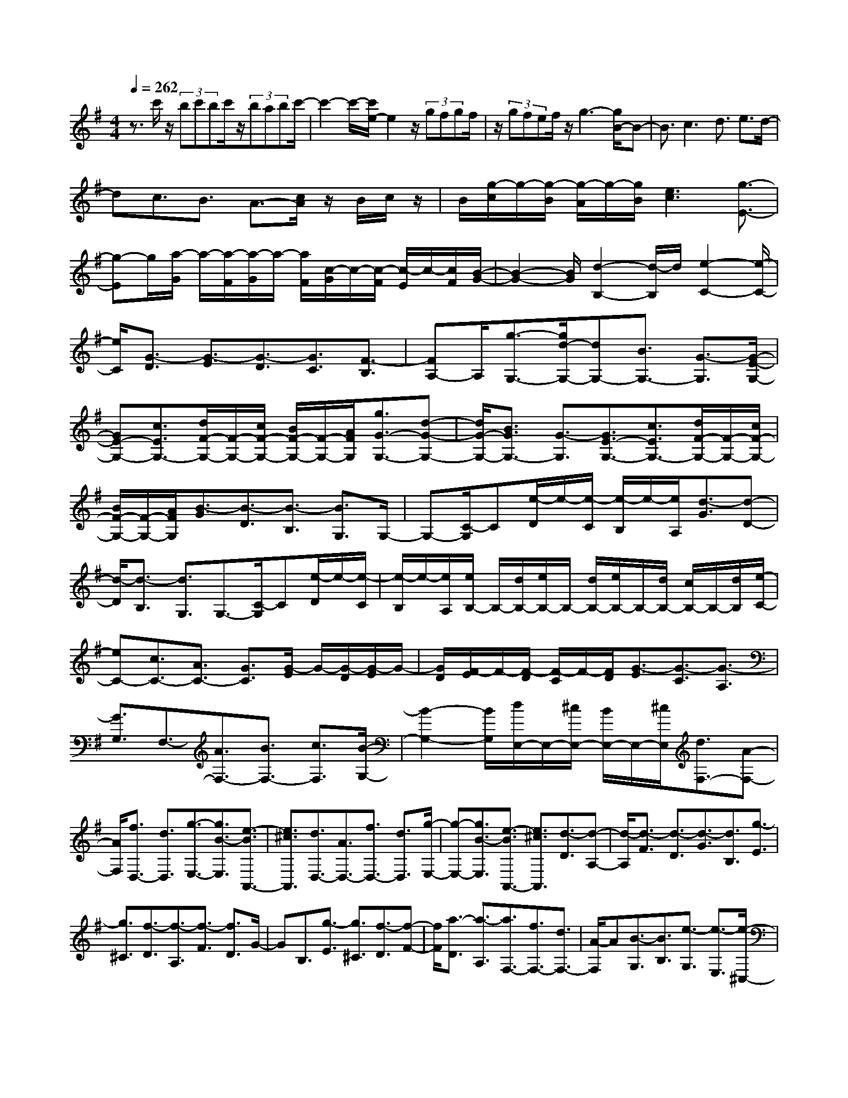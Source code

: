 % input file /home/ubuntu/MusicGeneratorQuin/training_data/scarlatti/K240.MID
X: 1
T: 
M: 4/4
L: 1/8
Q:1/4=262
K:G % 1 sharps
%(C) John Sankey 1998
%%MIDI program 6
%%MIDI program 6
%%MIDI program 6
%%MIDI program 6
%%MIDI program 6
%%MIDI program 6
%%MIDI program 6
%%MIDI program 6
%%MIDI program 6
%%MIDI program 6
%%MIDI program 6
%%MIDI program 6
z3/2c'/2 z/2(3bc'bc'/2z/2(3babc'/2-|c'2- c'/2-[c'/2e/2-]e2z/2(3gfgf/2|z/2(3gfef/2z/2g3-[g/2B/2-]B-|B3/2c3d3/2 e3/2d/2-|
dc3/2B3/2 A3/2-[c/2A/2] z/2B/2c/2z/2|B/2[g/2-c/2]g/2-[g/2-B/2] [g/2-A/2]g/2-[g/2B/2][e3c3][g3/2-E3/2-]|[g-E]g/2[a/2-G/2] a/2-[a/2-F/2][a/2-G/2]a/2- [a/2F/2][c/2-G/2]c/2-[c/2-F/2] [c/2-E/2]c/2-[c/2F/2][B/2-G/2-]|[B2-G2-] [B/2G/2][d2-B,2-][d/2-B,/2]d/2[e2-C2-][e/2-C/2-]|
[e/2C/2][G3/2-D3/2] [G3/2-E3/2][G3/2-D3/2][G3/2C3/2][F3/2-B,3/2]|[FA,-]A,/2[g3/2-G,3/2-][g/2d/2-G,/2-][dG,-][B3/2G,3/2-] [G3/2-G,3/2][G/2-E/2-G,/2-]|[GE-G,-][c3/2E3/2G,3/2-][d/2F/2-G,/2-][F/2-G,/2-][c/2F/2-G,/2-] [B/2F/2-G,/2-][F/2-G,/2-][A/2F/2G,/2][g3/2G3/2-G,3/2-][d-G-G,-]|[d/2G/2-G,/2-][B3/2G3/2G,3/2-] [G3/2-G,3/2][G3/2E3/2-G,3/2-][c3/2E3/2G,3/2-][d/2F/2-G,/2-][F/2-G,/2-][c/2F/2-G,/2-]|
[B/2F/2-G,/2-][F/2-G,/2-][A/2F/2G,/2][B3/2-G3/2][B3/2-D3/2][B3/2-B,3/2] [B3/2G,3/2]G,/2-|G,-[C/2-G,/2]C[e/2-D/2]e/2-[e/2-C/2] [e/2-B,/2]e/2-[e/2A,/2][d3/2-G3/2][d-D-]|[d/2-D/2][d3/2-B,3/2] [d3/2G,3/2]G,3/2-[C/2-G,/2]C[e/2-D/2]e/2-[e/2-C/2]|[e/2-B,/2]e/2-[e/2A,/2][e/2B,/2-] B,/2-[d/2B,/2-][e/2B,/2-]B,/2- [d/2B,/2-][e/2B,/2-]B,/2-[d/2B,/2-] [c/2B,/2-]B,/2-[d/2B,/2][e/2-C/2-]|
[eC-][c3/2C3/2-][A3/2C3/2-] [G3/2C3/2][G/2-E/2] G/2-[G/2-D/2][G/2-E/2]G/2-|[G/2D/2][F/2-E/2]F/2-[F/2-D/2] [F/2-C/2]F/2-[F/2D/2][G3/2-E3/2][G3/2-C3/2][G3/2-A,3/2]|[G3/2G,3/2]F,3/2-[A3/2F,3/2-][B3/2F,3/2-] [c3/2F,3/2][B/2-G,/2-]|[B2-G,2-] [B/2G,/2][d/2E,/2-]E,/2-[^c/2E,/2-] [B/2E,/2-]E,/2-[^c/2E,/2][d3/2F,3/2-][A-F,-]|
[A/2F,/2][f3/2D,3/2-] [d3/2D,3/2][g3/2-E,3/2-][g3/2B3/2-E,3/2][e3/2-B3/2A,,3/2-]|[e3/2^c3/2A,,3/2][d3/2D,3/2-][A3/2D,3/2-][f3/2D,3/2-] [d3/2D,3/2][g/2-E,/2-]|[g-E,-][g3/2B3/2-E,3/2][e3/2-B3/2A,,3/2-] [e3/2^c3/2A,,3/2][d3/2-D3/2][d-A,-]|[d/2-A,/2][d3/2-F3/2] [d3/2-D3/2][d3/2-G3/2][d3/2B,3/2][g3/2-E3/2]|
[g3/2^C3/2][f3/2-D3/2][f3/2-A,3/2][f3/2-F3/2] [f3/2D3/2]G/2-|GB,3/2[g3/2-E3/2] [g3/2^C3/2][f3/2-D3/2][f-F-]|[f/2F/2][a3/2-D3/2] [a3/2-A,3/2][a3/2F,3/2-][f3/2F,3/2-][d3/2F,3/2-]|[A/2-F,/2]A[B3/2-G,3/2][B3/2B,3/2][e3/2-G,3/2] [e3/2-E,3/2][e/2-^C,/2-]|
[e^C,-][^c3/2^C,3/2-][G3/2^C,3/2] E3/2[F3/2-D,3/2][F-F,-]|[F/2F,/2][d3/2-D,3/2] [d3/2-A,,3/2][d3/2F,,3/2-][d3/2F,,3/2-][A3/2F,,3/2-]|[F3/2F,,3/2][F3/2G,,3/2-][E3/2G,,3/2-][^A3/2G,,3/2-] [B3/2G,,3/2][F/2-^G,,/2-]|[F^G,,-][E3/2^G,,3/2-][E3/2^G,,3/2-] [D3/2^G,,3/2][D2-A,,2-][D/2-A,,/2-]|
[D/2A,,/2-]A,,/2-[^C4-A,,4-][^CA,,-] A,,/2z3/2|^CB, A,[D3/2F,3/2-A,,3/2-][A,3/2F,3/2A,,3/2] [F3/2F,3/2-A,,3/2-][D/2-F,/2-A,,/2-]|[DF,A,,][=A3/2D,3/2-A,,3/2-][F3/2D,3/2A,,3/2] [d3/2D,3/2-A,,3/2-][A3/2D,3/2A,,3/2][d-F-A,,-]|[d2-F2-A,,2] [d3F3A,,3][^c3E3A,,3]|
[^CA,,-][B,A,,-] [A,A,,][F3/2F,3/2-A,,3/2-][D3/2F,3/2A,,3/2] [A3/2F,3/2-A,,3/2-][F/2-F,/2-A,,/2-]|[FF,A,,][d3/2D,3/2-A,,3/2-][A3/2D,3/2A,,3/2] [d3/2D,3/2-A,,3/2-][f3/2D,3/2A,,3/2][f-d-A,,-]|[f4-d4-A,,4-] [fdA,,-][e3^c3A,,3]|^C,B,, (3A,,2D,2A,,2 [a3/2-F,3/2][a/2-D,/2-]|
[aD,][f3/2-A,3/2][f3/2F,3/2] [d3/2-D3/2][d3/2A,3/2][f-A,,-]|[f2A,,2-] [fA,,-][eA,,-] [dA,,-][e3A,,3]|^C,B,, (3A,,2F,2D,2 [a3/2-A,3/2][a/2-F,/2-]|[aF,][f3/2-D3/2][f3/2A,3/2] [d3/2-F3/2][d3/2D3/2][d-A,,-]|
[d2A,,2-] [dA,,-][^cA,,-] [BA,,-][^c3/2A,3/2-A,,3/2-][d3/2A,3/2-A,,3/2]|[e3/2A,3/2-][f-A,]f/2[a3/2=G,,3/2-][g3/2-G,,3/2-] [g3/2G,3/2-G,,3/2-][B/2-G,/2-G,,/2-]|[BG,G,,][d3/2A,,3/2-][^c3/2-A,,3/2-] [^c3/2A,3/2-A,,3/2-][f3/2A,3/2A,,3/2][a-G,,-]|[a/2G,,/2-][g3/2-G,,3/2-] [g3/2G,3/2-G,,3/2-][B3/2G,3/2G,,3/2][d3/2A,,3/2-][^c3/2-A,,3/2-]|
[^c3/2G,3/2-A,,3/2-][e3/2G,3/2A,,3/2][d3/2F,3/2-][A3/2F,3/2] [g3/2G,3/2-][e/2-G,/2-]|[eG,][f/2A,/2-]A,/2- [e/2A,/2-][f/2A,/2-]A,/2-[e/2A,/2-] [f/2A,/2-A,,/2-][A,/2-A,,/2-][e/2A,/2A,,/2-][d/2A,,/2-] A,,/2-[e/2A,,/2][d-D,-D,,-]|[d8-D,8-D,,8-]|[d3/2D,3/2-D,,3/2-][D,3/2D,,3/2]z2z/2d3/2=f-|
=f/2^d3/2 =d3/2[=c3/2^G3/2][B3/2-=G3/2][B3/2=F3/2]|[c3/2-^D3/2][c3/2-=D3/2][c3/2=C3/2][d3/2B,3/2] [^d3/2C3/2-=C,3/2-][=f/2-C/2-C,/2-]|[=fCC,][g3/2G,3/2-G,,3/2-][=f3/2G,3/2G,,3/2] [^d3/2C,3/2-C,,3/2-][=d3/2C,3/2-C,,3/2-][c-C,-C,,-]|[c/2C,/2-C,,/2-][B3/2C,3/2-C,,3/2-] [c3/2C,3/2C,,3/2]G3/2^d3/2^c3/2|
=c3/2[^A3/2^F3/2][=A3/2-=F3/2][A3/2^D3/2] [^A3/2-^C3/2][^A/2-=C/2-]|[^A-C][^A3/2^A,3/2][c3/2=A,3/2] [^c3/2^A,3/2-^A,,3/2-][^d3/2^A,3/2^A,,3/2][=f-=F,-=F,,-]|[=f/2=F,/2-=F,,/2-][^d3/2=F,3/2=F,,3/2] [^c3/2^A,,3/2-^A,,,3/2-][=c3/2^A,,3/2-^A,,,3/2-][^A3/2^A,,3/2-^A,,,3/2-][=A3/2^A,,3/2-^A,,,3/2-]|[^A3/2^A,,3/2^A,,,3/2]=F3/2^c3/2=c3/2 ^A3/2[^G/2-=F/2-]|
[^G=F][=G3/2-^D3/2][G3/2^C3/2] [^G3/2-=C3/2][^G3/2-^A,3/2][^G-^G,-]|[^G/2^G,/2][^A3/2=G,3/2] [c3/2^G,3/2-^G,,3/2-][^c3/2^G,3/2^G,,3/2][^d3/2^D,3/2-^D,,3/2-][^c3/2^D,3/2^D,,3/2]|[=c3/2^G,3/2-^G,,3/2-][^A3/2^G,3/2-^G,,3/2-][^G3/2^G,3/2-^G,,3/2-][=G3/2^G,3/2-^G,,3/2-] [^G2-^G,2-^G,,2-]|[^G^G,-^G,,]^G,/2-[^d2-^G,2-][^d/2-^G,/2] ^d/2[^d3-^F3^D3^G,3][^d/2-F/2-^D/2-^G,/2-]|
[^d/2F/2-^D/2-^G,/2-][^cF-^D-^G,-][=fF^D^G,][^d3-F3^D3^G,3][^dF-^D-^G,-][^cF-^D-^G,-][=f/2-F/2-^D/2-^G,/2-]|[=f/2F/2^D/2^G,/2][=f3-F3^D3^G,3][=f3F3^D3^G,3][^d3/2-F3/2-^D3/2-^G,3/2-]|[^d3/2F3/2^D3/2^G,3/2][^f3F3^D3^G,3][a3F3^D3^G,3][^g/2-F/2-^D/2-^G,/2-]|[^gF-^D-^G,-][f3/2F3/2^D3/2^G,3/2][e3/2F3/2-^D3/2-^G,3/2-] [^d3/2F3/2^D3/2^G,3/2][^c3/2F3/2-^D3/2-^G,3/2-][=c-F-^D-^G,-]|
[c/2F/2^D/2^G,/2][c3-E3^C3^G,3][c3E3^C3^G,3][^c3/2-E3/2-^C3/2-^G,3/2-]|[^c3/2E3/2^C3/2^G,3/2][e3E3^C3^G,3][e3-E3=C3=A,3][e/2-E/2-C/2-A,/2-]|[e/2E/2-C/2-A,/2-][^dE-C-A,-][fECA,][e3-E3B,3=G,3][eE-B,-G,-][^dE-B,-G,-][f/2-E/2-B,/2-G,/2-]|[f/2E/2B,/2G,/2][f3^A3-E3^C3^F,3][e3-^A3-E3^C3F,3][e3/2-^A3/2-E3/2-^C3/2-F,3/2-]|
[e3/2^A3/2E3/2^C3/2F,3/2][e3E3^C3F,3][=g3E3^C3F,3][f/2-E/2-^C/2-F,/2-]|[fE-^C-F,-][e3/2E3/2^C3/2F,3/2][=d3/2E3/2-^C3/2-F,3/2-] [^c3/2E3/2^C3/2F,3/2][B3/2E3/2-^C3/2-F,3/2-][^A-E-^C-F,-]|[^A/2E/2^C/2F,/2][^A3-=D3B,3F,3][^A3D3B,3F,3][B3/2-D3/2-B,3/2-F,3/2-]|[B3/2D3/2B,3/2F,3/2][d3D3B,3F,3][d3-D3B,3F,3][d/2-D/2-B,/2-F,/2-]|
[d/2D/2-B,/2-F,/2-][^cD-B,-F,-][eDB,F,][d3-D3A,3=F,3][dD-A,-=F,-][^cD-A,-=F,-][e/2-D/2-A,/2-=F,/2-]|[e/2D/2A,/2=F,/2][e3-^G3-D3B,3E,3][e3^G3-D3B,3E,3][d3/2-^G3/2-D3/2-B,3/2-E,3/2-]|[d3/2^G3/2D3/2B,3/2E,3/2][d3D3B,3E,3][=f3D3B,3E,3][e/2-D/2-B,/2-E,/2-]|[eD-B,-E,-][d3/2D3/2B,3/2E,3/2][=c3/2D3/2-B,3/2-E,3/2-] [B3/2D3/2B,3/2E,3/2][=A3/2D3/2-B,3/2-E,3/2-][^G-D-B,-E,-]|
[^G/2D/2B,/2E,/2][^G3-=C3A,3E,3][^G3C3A,3E,3][A3/2-C3/2-A,3/2-E,3/2-]|[A3/2C3/2A,3/2E,3/2][c3C3A,3E,3][c3-C3A,3E,3][c/2-C/2-A,/2-E,/2-]|[c/2C/2-A,/2-E,/2-][BC-A,-E,-][dCA,E,][c3-C3A,3E,3][cC-A,-E,-][B-C-A,-E,-][b/2-B/2-C/2-A,/2-E,/2-]|[b/2B/2C/2A,/2E,/2][b3-c3-C3A,3^D,3][b3c3-C3A,3^D,3][a3/2-c3/2-C3/2-A,3/2-^D,3/2-]|
[a3/2c3/2C3/2A,3/2^D,3/2][a3C3A,3^D,3][a3-c3-C3A,3=D,3][a/2-c/2-C/2-A,/2-D,/2-]|[a/2c/2-C/2-A,/2-D,/2-][^gc-C-A,-D,-][bcCA,D,][a3-c3-C3A,3D,3][ac-C-A,-D,-][^gc-C-A,-D,-][b/2-c/2-C/2-A,/2-D,/2-]|[b/2c/2C/2A,/2D,/2][b3^f3^c3-^C3^C,3][^g3/2^c3/2-^C3/2-^C,3/2-][f3/2^c3/2^C3/2^C,3/2][=f3/2^C3/2-^C,3/2-]|[b3/2^C3/2^C,3/2][d3-^C3^C,3][d2-E2-^C2-^F,2-][d/2E/2-^C/2-F,/2-][E/2^C/2F,/2][^c/2-E/2-^C/2-F,/2-]|
[^cE-^C-F,-][B3/2E3/2^C3/2F,3/2][^A3/2E3/2-^C3/2-F,3/2-] [e3/2E3/2^C3/2F,3/2][=g2-E2-^C2-F,2-][g/2-E/2-^C/2-F,/2-]|[g/2-E/2^C/2F,/2][g2-A,2-F,2-B,,2-][g/2A,/2-F,/2-B,,/2-][A,/2F,/2B,,/2][^f3/2A,3/2-F,3/2-B,,3/2-][e3/2A,3/2F,3/2B,,3/2][^d3/2A,3/2-F,3/2-B,,3/2-]|[a3/2A,3/2F,3/2B,,3/2][=c3-A,3F,3B,,3][c2-D2-B,2-E,2-][c/2D/2-B,/2-E,/2-][D/2B,/2E,/2][B/2-D/2-B,/2-E,/2-]|[BD-B,-E,-][=A3/2D3/2B,3/2E,3/2][^G3/2D3/2-B,3/2-E,3/2-] [=d3/2D3/2B,3/2E,3/2][=f2-D2-B,2-E,2-][=f/2-D/2-B,/2-E,/2-]|
[=f/2-D/2B,/2E,/2][=f2-G,2-E,2-=A,,2-][=f/2G,/2-E,/2-A,,/2-][G,/2E,/2A,,/2][e3/2G,3/2-E,3/2-A,,3/2-][d3/2G,3/2E,3/2A,,3/2][^c3/2G,3/2-E,3/2-A,,3/2-]|[g3/2G,3/2E,3/2A,,3/2][^A3-G,3E,3A,,3][^A2-=C2-A,2-D,2-][^A/2C/2-A,/2-D,/2-][C/2A,/2D,/2][=A/2-C/2-A,/2-D,/2-]|[AC-A,-D,-][=G3/2C3/2A,3/2D,3/2][F3/2C3/2-A,3/2-D,3/2-] [=c3/2C3/2A,3/2D,3/2][^d2-C2-A,2-D,2-][^d/2-C/2-A,/2-D,/2-]|[^d/2-C/2A,/2D,/2][^d2-G,2-D,2-=G,,2-][^d/2G,/2-D,/2-G,,/2-][G,/2D,/2G,,/2][=d3/2G,3/2-D,3/2-G,,3/2-][c3/2G,3/2D,3/2G,,3/2][^A3/2G,3/2-G,,3/2-]|
[G3/2G,3/2G,,3/2][g3/2-^c3/2A,3/2-A,,3/2-][g/2G/2-A,/2-A,,/2-][GA,A,,][g3/2-d3/2^A,3/2-A,,3/2-] [g/2G/2-^A,/2-A,,/2-][G^A,A,,][g/2-^c/2-=A,/2-A,,/2-]|[g-^cA,-A,,-][g/2G/2-A,/2-A,,/2-][GA,A,,][g3/2-d3/2^A,3/2-A,,3/2-] [g/2G/2-^A,/2-A,,/2-][G^A,A,,][g3/2-^c3/2=A,3/2-A,,3/2-][g/2G/2-A,/2-A,,/2-][G/2-A,/2-A,,/2-]|[G/2A,/2A,,/2][d3/2^A,3/2-A,,3/2-] [^c3/2^A,3/2A,,3/2][d3/2G,3/2-A,,3/2-][e3/2G,3/2A,,3/2][d/2=A,/2-A,,/2-][^c/2A,/2-A,,/2-][d/2A,/2-A,,/2-]|[A,/2-A,,/2-][^c/2A,/2-A,,/2-][d/2A,/2-A,,/2-][^c3-A,3A,,3]^c/2d- [e/2d/2]^f/2z/2g/2|
a/2>g/2f/2e/2 d/2^c/2B/2=A/2 G/2F/2E/2D/2 ^C/2B,/2A,/2G,/2|F,/2(3E,D,^C,B,,/2A,,4-A,,-|A,,4 z4|zD3 [^CA,,-][B,A,,-] [A,A,,][EA,,-]|
[DA,,-][^CA,,] [GG,-E,-A,,-][FG,-E,-A,,-] [EG,E,A,,][^c3E3G,3E,3A,,3]|[^c3E3F,3D,3A,,3][d3/2F3/2F,3/2-D,3/2-A,,3/2-][^c3/2E3/2F,3/2D,3/2A,,3/2] [d2-F2-F,2-D,2-A,,2-]|[dFF,D,A,,][D3A,,3] [^CA,,-][B,A,,-] [A,A,,][EA,,-]|[DA,,-][^CA,,] [GG,-E,-A,,-][FG,-E,-A,,-] [EG,E,A,,][^c3E3G,3E,3A,,3]|
[^c3E3F,3D,3A,,3][d3/2F3/2F,3/2-D,3/2-A,,3/2-][^c3/2E3/2F,3/2D,3/2A,,3/2] [d2-F2-F,2-D,2-A,,2-]|[dFF,D,A,,][D3A,,3] [^CA,,-][B,A,,-] [A,A,,][EA,,-]|[DA,,-][^CA,,] [GA,-][FA,-] [EA,][^c'3e3G,3]|[^c'3e3D3-F,3-][d'3/2f3/2D3/2-F,3/2-][^c'3/2e3/2D3/2-F,3/2-] [^c'2-e2-D2-F,2-]|
[^c'eDF,][d'3f3D3F,3] [bD-G,-][aD-G,-] [gDG,][fG-D-G,-]|[eG-D-G,-][dGDG,] [a3F3D3A,3-][^c3E3A,3]|[^c3D,3-][d3D,3-] [A2-D,2-]|[A/2D,/2-]D,/2[d3D,3] [e-^C,][e-B,,] [eA,,][^c-E,]|
[^c-D,][^c-^C,] [^c-G,][^c-F,] [^c/2E,/2-]E,/2[G3-^C3E,3]|[G3^C3E,3][A3/2D3/2F,3/2][G3/2^C3/2E,3/2] [A2-D2-F,2-]|[ADF,][d3D,3] [e-^C,][e-B,,] [eA,,][^c-E,]|[^c-D,][^c-^C,] [^c-G,][^c-F,] [^c/2E,/2-]E,/2[G3-E3^C3]|
[G3E3^C3][A3/2F3/2D3/2][G3/2E3/2^C3/2] [A2-F2-D2-]|[AFD][d3D,3] [e-^C,][e-B,,] [eA,,][^c-E,]|[^c-D,][^c-^C,] [^c-G,][^c-F,] [^cE,][^c3-G3E3]|[^c3G3E3][d3/2A3/2F3/2][^c3/2G3/2E3/2] [d2-A2-F2-]|
[dAF][A3F3] [BG-][^cG-] [dG][eG,-]|[fG,-][gG,] [f3F3D3A,3-][e3E3^C3A,3]|[d3/2-D,3/2-][d'3/2d3/2D,3/2][b3/2D3/2-][g3/2-D3/2] [g3/2E3/2-][f/2-E/2-]|[f-E][f3/2^C3/2-][e3/2^C3/2] [fD-][gD-] [aD][d-F,-]|
[d/2F,/2-][A3/2F,3/2] [f/2G,/2-]G,/2-[e/2G,/2-][f/2G,/2-] G,/2-[e/2G,/2][f/2A,/2-]A,/2- [e/2A,/2-][f/2A,/2-]A,/2-[e/2-A,/2]|e/2=D,,3/2- [d3/2D,,3/2][B3/2D,3/2-][G3/2-D,3/2][G3/2E,3/2-]|[F3/2-E,3/2][F3/2^C,3/2-][E3/2^C,3/2][FD,-][GD,-][AD,][D/2-^F,,/2-]|[DF,,-][B,3/2F,,3/2][F/2G,,/2-][E/2G,,/2-]G,,/2- [F/2G,,/2-][E/2G,,/2-]G,,/2[F/2A,,/2-] [E/2A,,/2-]A,,/2-[D/2A,,/2-][E/2A,,/2-]|
A,,/2[D6-D,6-D,,6-][D3/2-D,3/2-D,,3/2-]|[D4-D,4-D,,4-] [D/2D,/2D,,/2]z3/2 [D,2-D,,2-]|[D,4D,,4] [B/2=C/2-A,/2-D,/2-][C/2-A,/2-D,/2-][A/2C/2-A,/2-D,/2-][B/2C/2-A,/2-D,/2-] [C/2-A,/2-D,/2-][A/2C/2A,/2D,/2][B/2C/2-A,/2-D,/2-][C/2-A,/2-D,/2-]|[A/2C/2-A,/2-D,/2-][G/2C/2-A,/2-D,/2-][C/2-A,/2-D,/2-][A/2C/2A,/2D,/2] [d3-B,3G,3D,3][d/2G/2-B,/2-G,/2-D,/2-][G2-B,2-G,2-D,2-][G/2B,/2G,/2D,/2]|
[B/2C/2-A,/2-D,/2-][C/2-A,/2-D,/2-][A/2C/2-A,/2-D,/2-][B/2C/2-A,/2-D,/2-] [C/2-A,/2-D,/2-][A/2C/2A,/2D,/2][B/2C/2-A,/2-D,/2-][C/2-A,/2-D,/2-] [A/2C/2-A,/2-D,/2-][G/2C/2-A,/2-D,/2-][C/2-A,/2-D,/2-][A/2C/2A,/2D,/2] [d2-B,2-G,2-D,2-]|[d-B,G,D,][d/2G/2-B,/2-G,/2-D,/2-][G2-B,2-G,2-D,2-][G/2B,/2G,/2D,/2] [B/2C/2-A,/2-D,/2-][C/2-A,/2-D,/2-][A/2C/2-A,/2-D,/2-][B/2C/2-A,/2-D,/2-] [C/2-A,/2-D,/2-][A/2C/2A,/2D,/2][B/2C/2-A,/2-D,/2-][C/2-A,/2-D,/2-]|[A/2C/2-A,/2-D,/2-][G/2C/2-A,/2-D,/2-][C/2-A,/2-D,/2-][A/2C/2A,/2D,/2] [=c3/2B,3/2-G,3/2-D,3/2-][B3/2B,3/2G,3/2D,3/2][e3/2B,3/2-G,3/2-D,3/2-][d3/2B,3/2G,3/2D,3/2]|[d3/2A,3/2-G,3/2-D,3/2-][c3/2A,3/2G,3/2D,3/2][B3/2A,3/2-F,3/2-D,3/2-][c3/2A,3/2F,3/2D,3/2] [c2-G,2-G,,2-]|
[cG,-G,,-][G,/2-G,,/2-][B2-G,2-G,,2-][B/2G,/2G,,/2] z/2B/2z/2(3ABA[B/2D/2-=F,/2-]|[D/2-=F,/2-][A/2D/2-=F,/2-][^G/2D/2-=F,/2-][D/2-=F,/2-] [A/2D/2=F,/2][d3-D3B,3E,3][d/2^G/2-D/2-B,/2-E,/2-] [^G2-D2-B,2-E,2-]|[^G/2D/2B,/2E,/2][B/2D/2-B,/2-=F,/2-][D/2-B,/2-=F,/2-][A/2D/2-B,/2-=F,/2-] [B/2D/2-B,/2-=F,/2-][D/2-B,/2-=F,/2-][A/2D/2B,/2=F,/2][B/2D/2-B,/2-=F,/2-] [D/2-B,/2-=F,/2-][A/2D/2-B,/2-=F,/2-][^G/2D/2-B,/2-=F,/2-][D/2-B,/2-=F,/2-] [A/2D/2B,/2=F,/2][d3/2-D3/2-B,3/2-E,3/2-]|[d3/2-D3/2B,3/2E,3/2][d/2^G/2-D/2-B,/2-E,/2-] [^G2-D2-B,2-E,2-] [^G/2D/2B,/2E,/2][B/2D/2-B,/2-=F,/2-][D/2-B,/2-=F,/2-][A/2D/2-B,/2-=F,/2-] [B/2D/2-B,/2-=F,/2-][D/2-B,/2-=F,/2-][A/2D/2B,/2=F,/2][B/2D/2-B,/2-=F,/2-]|
[D/2-B,/2-=F,/2-][A/2D/2-B,/2-=F,/2-][^G/2D/2-B,/2-=F,/2-][D/2-B,/2-=F,/2-] [A/2D/2B,/2=F,/2][d3/2D3/2-B,3/2-E,3/2-] [c3/2D3/2B,3/2E,3/2][=f3/2D3/2-B,3/2-E,3/2-][e-D-B,-E,-]|[e/2D/2B,/2E,/2][e3/2B,3/2-A,3/2-E,3/2-] [d3/2B,3/2A,3/2E,3/2][c3/2B,3/2-^G,3/2-E,3/2-][B3/2B,3/2^G,3/2E,3/2][B3/2-A,3/2-A,,3/2-]|[B3/2A,3/2-A,,3/2-][c3A,3-A,,3-][a3-A,3A,,3][a/2-=C,/2-]|[a2-C,2-] [a/2-C,/2][a3/2B,,3/2-] [^f3/2B,,3/2-][^d3/2B,,3/2-][c-B,,-]|
[c/2B,,/2-][A3/2B,3/2-B,,3/2] [F3/2B,3/2-][^D3/2B,3/2-][A3/2-B,3/2][A3/2E,3/2-]|[=G3/2E,3/2-][F3/2E,3/2-][G3/2E,3/2-][b3-E,3][b/2-E,/2-]|[b2-E,2-] [b/2-E,/2][b3/2C,3/2-] [g3/2C,3/2][e3/2E,3/2-][c-E,-]|[c/2E,/2][A3/2A,3/2-] [F3/2A,3/2][^D3/2C,3/2-][e3/2-C,3/2][e3/2-B,,3/2-]|
[eB,,-]B,,/2-[^d3/2B,,3/2-][^c3/2B,,3/2][^d3/2B3/2-] [e3/2B3/2-][f/2-B/2-]|[fB-][g3/2B3/2-][f3/2-B3/2] [f3/2-F3/2][f3/2-^D3/2][f-B,-]|[f/2-B,/2][f3/2-^F,3/2] [f3/2-^D,3/2][f3/2-B,,3/2][f3/2-B,3/2][f/2C,/2-]C,-|[f3/2C,3/2-][e3/2C,3/2-][^d3/2C,3/2][e3/2=c3/2-] [f3/2c3/2-][g/2-c/2-]|
[gc-][e3/2c3/2-][a3/2-c3/2] [a3/2-A3/2][a3/2-F3/2][a-^D-]|[a/2-^D/2][a3/2-C3/2] [a3/2-A,3/2][a3/2-F,3/2][a3/2-^D,3/2][a/2B,,/2-]B,,-|[a3/2B,,3/2-][g3/2B,,3/2-][f3/2B,,3/2][b3/2B3/2-^D,3/2-] [a3/2B3/2-^D,3/2][g/2-B/2-B,,/2-]|[gB-B,,-][f3/2B3/2B,,3/2][g3/2B3/2-E,3/2-] [f3/2B3/2-E,3/2-][f3/2B3/2-E,3/2-][e-B-E,-]|
[e/2B/2E,/2][e3/2c3/2-C,3/2-] [^d3/2c3/2-C,3/2][e3/2c3/2-A,,3/2-][f3/2c3/2A,,3/2][e3/2B,,3/2-]|[^d3/2B,,3/2-]B,,/2- [^c3/2B,,3/2-][B3B,,3-]B,,z/2|z3/2^D^CB,[E3/2^G,3/2-B,,3/2-] [B,3/2^G,3/2B,,3/2][^G/2-^G,/2-B,,/2-]|[^G^G,-B,,-][E3/2^G,3/2B,,3/2][B3/2E,3/2-B,,3/2-] [^G3/2E,3/2B,,3/2][e3/2E,3/2-B,,3/2-][B-E,-B,,-]|
[B/2E,/2B,,/2][e3-^G3-B,,3][e3^G3B,,3][^d3/2-F3/2-B,,3/2-]|[^d3/2F3/2B,,3/2][^DB,,-][^C/2B,,/2-]B,,/2-[B,B,,][^G3/2^G,3/2-B,,3/2-] [E3/2^G,3/2B,,3/2][B/2-^G,/2-B,,/2-]|[B^G,-B,,-][^G3/2^G,3/2B,,3/2][e3/2E,3/2-B,,3/2-] [B3/2E,3/2B,,3/2][e3/2E,3/2-B,,3/2-][^g-E,-B,,-]|[^g/2E,/2B,,/2][^g6e6B,,6-][f3/2-^d3/2-B,,3/2-]|
[f3/2^d3/2B,,3/2]^D,^C,(3B,,2E,2B,,2[b/2-^G,/2-]|[b-^G,][b3/2E,3/2][^g3/2-B,3/2] [^g3/2^G,3/2][e3/2-E3/2][e-B,-]|[e/2B,/2][^g3B,,3-][^gB,,-][fB,,-][eB,,-][f3/2-B,,3/2-]|[f3/2B,,3/2]^D,^C,(3B,,2^G,2E,2[b/2-B,/2-]|
[b-B,][b3/2^G,3/2][^g3/2-E3/2] [^g3/2B,3/2][e3/2-^G3/2][e-E-]|[e/2-E/2][e2-B,,2-][e/2B,,/2-]B,,/2-[eB,,-][^dB,,-][^cB,,][^d3/2B,3/2-]|[e3/2B,3/2-][f3/2B,3/2-][^g3/2B,3/2][b3/2A,,3/2-] [a3/2-A,,3/2-][a/2-A,/2-A,,/2-]|[aA,-A,,-][^c3/2A,3/2A,,3/2][e3/2B,,3/2-] [^d3/2-B,,3/2-][^d3/2B,3/2-B,,3/2-][^g-B,-B,,-]|
[^g/2B,/2B,,/2][b3/2A,,3/2-] [a3/2-A,,3/2-][a3/2A,3/2-A,,3/2-][^c3/2A,3/2A,,3/2][e3/2B,,3/2-]|[^d3/2-B,,3/2-][^d3/2A,3/2-B,,3/2-][f3/2A,3/2B,,3/2][e3/2^G,3/2-] [B3/2^G,3/2][a/2-A,/2-]|[aA,-][f3/2A,3/2][^g/2B,/2-]B,/2-[f/2B,/2-] [^g/2B,/2-]B,/2-[f/2B,/2-][^g/2B,/2-B,,/2-] [B,/2-B,,/2-][f/2B,/2B,,/2-][e/2B,,/2-]B,,/2-|[f/2B,,/2][e6-E,6-E,,6-][e3/2-E,3/2-E,,3/2-]|
[e4-E,4-E,,4-] [e/2-E,/2E,,/2]e/2z2z/2e/2-|e=g3/2=f3/2 e3/2[=d3/2^A3/2][^c-=A-]|[^c/2-A/2][^c3/2=G3/2] [d3/2-=F3/2][d3/2-E3/2][d=D-] D/2[e3/2^C3/2]|[=f3/2D3/2-=D,3/2-][g3/2D3/2D,3/2][a3/2A,3/2-A,,3/2-][g3/2A,3/2A,,3/2] [=f3/2D,3/2-D,,3/2-][e/2-D,/2-D,,/2-]|
[eD,-D,,-][d3/2D,3/2-D,,3/2-][^c3/2D,3/2-D,,3/2-] [d3/2D,3/2D,,3/2]A3/2=f-|=f/2^d3/2 =d3/2[=c3/2^G3/2][B3/2-=G3/2][B3/2=F3/2]|[c3/2-^D3/2][c3/2-=D3/2][c=C-] C/2[d3/2B,3/2] [^d3/2C3/2-=C,3/2-][=f/2-C/2-C,/2-]|[=fCC,][g3/2=G,3/2-G,,3/2-][=f3/2G,3/2G,,3/2] [^d3/2C,3/2-C,,3/2-][=d3/2C,3/2-C,,3/2-][c-C,-C,,-]|
[c/2C,/2-C,,/2-][B3/2C,3/2-C,,3/2-] [c3/2C,3/2C,,3/2]G3/2^a3/2^g3/2|=g3/2[=f3/2^c3/2][e3/2-=c3/2][e3/2^A3/2] [=f3/2-^G3/2][=f/2-=G/2-]|[=f-G][=f=F-] =F/2[g3/2E3/2] [^g3/2=F3/2-=F,3/2-][^a3/2=F3/2=F,3/2][=c'-C-C,-]|[c'/2C/2-C,/2-][^a3/2C3/2C,3/2] [^g3/2=F,3/2-=F,,3/2-][=g3/2=F,3/2-=F,,3/2-][=f3/2=F,3/2-=F,,3/2-][e3/2=F,3/2-=F,,3/2-]|
[=f2-=F,2-=F,,2-] [=f/2=F,/2-=F,,/2-][=F,/2-=F,,/2]=F,- [c2-=F,2] c[c-^D-C-=F,-]|[c2-^D2C2=F,2] [c^D-C-=F,-][^A^D-C-=F,-] [^c^DC=F,][=c3-^D3C3=F,3]|[c^D-C-=F,-][^A^D-C-=F,-] [^c^DC=F,][^c3-^D3C3^F,3] [^c2-^D2-C2-F,2-]|[^c^DCF,][=c3^D3C3F,3] [^d3^D3C3F,3][^f-^D-C-=F,-]|
[f2^D2C2=F,2] [=f3/2^D3/2-C3/2-=F,3/2-][^d3/2^D3/2C3/2=F,3/2][^c3/2^D3/2-C3/2-=F,3/2-][=c3/2^D3/2C3/2=F,3/2]|[^A3/2^D3/2-C3/2-=F,3/2-][=A3/2^D3/2C3/2=F,3/2][A3-^C3^A,3=F,3] [A2-^C2-^A,2-=F,2-]|[A^C^A,=F,][^A3^C3^A,3=F,3] [^c3^C3^A,3=F,3][^c-^C-^A,-=F,-]|[^c2-^C2^A,2=F,2] [^c^C-^A,-=F,-][=c^C-^A,-=F,-] [^d^C^A,=F,][^c3-^C3^A,3=F,3]|
[^c^C-^A,-=F,-][=c^C-^A,-=F,-] [^d^C^A,=F,][^d3G3-^C3^A,3^D,3] [^c2-G2-^C2-^A,2-^D,2-]|[^c-G-^C^A,^D,][^c2-G2-^C2-^A,2-^D,2-][^c/2G/2-^C/2-^A,/2-^D,/2-][G/2^C/2^A,/2^D,/2] [^c3^C3^A,3^D,3][=f-^C-^A,-^D,-]|[=f2^C2^A,2^D,2] [^d3/2^C3/2-^A,3/2-^D,3/2-][^c3/2^C3/2^A,3/2^D,3/2][=c3/2^C3/2-^A,3/2-^D,3/2-][^A3/2^C3/2^A,3/2^D,3/2]|[^G3/2^C3/2-^A,3/2-^D,3/2-][=G3/2^C3/2^A,3/2^D,3/2][G3-=C3^G,3^D,3] [G2-C2-^G,2-^D,2-]|
[GC^G,^D,][^G3C3^G,3^D,3] [c3C3^G,3^D,3][c-C-^G,-^D,-]|[c2-C2^G,2^D,2] [cC-^G,-^D,-][BC-^G,-^D,-] [=dC^G,^D,][c3-C3^G,3^D,3]|[cC-^G,-^D,-][BC-^G,-^D,-] [dC^G,^D,][c3-C3^G,3=D,3] [=f2-c2-C2-^G,2-D,2-]|[=f-c-C^G,D,][=f2-c2-C2-^G,2-D,2-][=f/2c/2-C/2-^G,/2-D,/2-][c/2C/2^G,/2D,/2] [=f3c3C3^G,3D,3][=f-c-C-=F,-D,-]|
[=f2-c2-C2=F,2D,2] [=fc-C-=F,-D,-][ec-C-=F,-D,-] [gcC=F,D,][=f3-c3-C3=F,3D,3]|[=fc-C-=F,-D,-][ec-C-=F,-D,-] [gcC=F,D,][g3-B3-=F,3D,3G,,3] [g2-B2-=F,2-D,2-G,,2-]|[gB-=F,D,G,,][=f3B3=F,3D,3G,,3] [=f3=F,3D,3G,,3][^g-=F,-D,-G,,-]|[^g2=F,2D,2G,,2] [=g3/2=F,3/2-D,3/2-G,,3/2-][=f3/2=F,3/2D,3/2G,,3/2][^d3/2=F,3/2-D,3/2-G,,3/2-][=d3/2=F,3/2D,3/2G,,3/2]|
[c3/2=F,3/2-D,3/2-G,,3/2-][B3/2=F,3/2D,3/2G,,3/2][B3-^D3C3=G,3] [B2-^D2-C2-G,2-]|[B^DCG,][c3^D3C3G,3] [^d3^D3C3G,3][^d-^D-C-G,-]|[^d2-^D2C2G,2] [^d^D-C-G,-][=d^D-C-G,-] [=f^DCG,][^d3-^D3C3G,3]|[^d^D-C-G,-][=d^D-C-G,-] [=f^DCG,][=f3-=A3-^D3C3=F,3] [=f2-A2-^D2-C2-=F,2-]|
[=fA-^DC=F,][^d3A3^D3C3=F,3] [^d3^D3C3=F,3][g-^D-C-=F,-]|[g2^D2C2=F,2] [=f3/2^D3/2-C3/2-=F,3/2-][^d3/2^D3/2C3/2=F,3/2][=d3/2^D3/2-C3/2-=F,3/2-][c3/2^D3/2C3/2=F,3/2]|[^A3/2^D3/2-C3/2-=F,3/2-][=A3/2^D3/2C3/2=F,3/2][A3-=D3^A,3=F,3] [A2-D2-^A,2-=F,2-]|[AD^A,=F,][^A3D3^A,3=F,3] [d3D3^A,3=F,3][d-D-^A,-=F,-]|
[d2-D2^A,2=F,2] [dD-^A,-=F,-][^cD-^A,-=F,-] [eD^A,=F,][d3-D3^A,3=F,3]|[dD-^A,-=F,-][^cD-^A,-=F,-] [eD^A,=F,][d3-D3^A,3E,3] [g2-d2-D2-^A,2-E,2-]|[gdD^A,E,][D3^A,3E,3] [g3d3D3^A,3E,3][g-d-D-G,-E,-]|[g2-d2-D2G,2E,2] [gd-D-G,-E,-][^fd-D-G,-E,-] [=adDG,E,][g3-d3-D3G,3E,3]|
[gd-D-G,-E,-][fd-D-G,-E,-] [adDG,E,][a3^c3-G,3E,3A,,3] [g2-^c2-G,2-E,2-A,,2-]|[g-^c-G,E,A,,][g3/2^c3/2-G,3/2-E,3/2-A,,3/2-][^c3/2G,3/2E,3/2A,,3/2] [g3G,3E,3A,,3][^a-G,-E,-A,,-]|[^a2G,2E,2A,,2] [=a3/2G,3/2-E,3/2-A,,3/2-][g3/2G,3/2E,3/2A,,3/2][=f3/2G,3/2-E,3/2-A,,3/2-][e3/2G,3/2E,3/2A,,3/2]|[d3/2G,3/2-E,3/2-A,,3/2-][^c3/2G,3/2E,3/2A,,3/2][d3/2=A,3/2-D,3/2-][e3/2A,3/2D,3/2] [^f3/2A,3/2-D,3/2-][g/2-A,/2-D,/2-]|
[gA,D,][a3/2D3/2-A,3/2-D,3/2-][=c3/2D3/2A,3/2D,3/2] [^A3/2D3/2-A,3/2-D,3/2-][=A3/2D3/2A,3/2D,3/2][A-D-G,-]|[A/2D/2-G,/2-][^A3/2D3/2G,3/2] [c3/2D3/2-G,3/2-][d3/2D3/2G,3/2][^d3/2C3/2-C,3/2-][^A3/2C3/2C,3/2]|[=A3/2C3/2-C,3/2-][=G3/2C3/2C,3/2][G2-D,2-D,,2-][G/2D,/2-D,,/2-][^F2-D,2-D,,2-][F/2-D,/2-D,,/2-]|[F/2D,/2-D,,/2-][D,/2-D,,/2-][ED,-D,,-] [F/2-D,/2-D,,/2][F/2D,/2-][ED,] D/2z/2E/2>F/2 G/2A/2B/2^c/2|
=d/2e/2f/2g/2 a/2b/2^c'/2d'3/2-[d'/2D,,/2-]D,,2-D,,/2-|D,,8-|D,,3z4G-|G3/2[FD,-][ED,-][DD,][AD,-][GD,-][FD,][=c/2-C/2-A,/2-D,/2-]|
[c/2C/2-A,/2-D,/2-][BC-A,-D,-][ACA,D,][f3A3C3A,3D,3][f2-A2-B,2-G,2-D,2-][f/2-A/2-B,/2-G,/2-D,/2-]|[f/2A/2B,/2G,/2D,/2][g3/2B3/2B,3/2-G,3/2-D,3/2-] [f3/2A3/2B,3/2G,3/2D,3/2][g3B3B,3G,3D,3][G3/2-D,3/2-]|[G3/2D,3/2][FD,-][ED,-][DD,][AD,-][GD,-][FD,][c/2-C/2-A,/2-D,/2-]|[c/2C/2-A,/2-D,/2-][BC-A,-D,-][ACA,D,][a3f3C3A,3D,3][a2-f2-B,2-G,2-D,2-][a/2-f/2-B,/2-G,/2-D,/2-]|
[a/2f/2B,/2G,/2D,/2][b3/2g3/2B,3/2-G,3/2-D,3/2-] [a3/2f3/2B,3/2G,3/2D,3/2][b3g3B,3G,3D,3][G3/2-D,3/2-]|[G3/2D,3/2][FD,-][ED,-][DD,][AD,-][GD,-][FD,][c/2-D/2-]|[c/2D/2-][BD-][AD][=c'3a3C3][c'2-a2-G2-B,2-][c'/2-a/2-G/2-B,/2-]|[c'/2a/2G/2-B,/2-][d'3/2b3/2G3/2-B,3/2-] [c'3/2a3/2G3/2-B,3/2-][d'3b3G3B,3][d3/2-B,3/2-]|
[d3/2B,3/2][eC-][fC-][gC][aE-][bE-][c'E][b/2-D/2-]|[b2-D2-] [b/2D/2][a3D,3][a2-G,,2-][a/2-G,,/2-]|[a/2G,,/2-][g3G,,3-][d2-G,,2-][d/2G,,/2-] G,,/2[g3/2-G,3/2-]|[g3/2G,3/2][a-^F,][a-E,][aD,][f-A,][f-G,][f-F,][f/2-C/2-]|
[f/2-C/2][f-B,][f/2A,/2-] A,/2[c3-F3A,3][c2-F2-A,2-][c/2-F/2-A,/2-]|[c/2F/2A,/2][d3/2G3/2B,3/2] [c3/2F3/2A,3/2][d3G3B,3][g3/2-G,3/2-]|[g3/2G,3/2][a-F,][a-E,][aD,][f-A,][f-G,][f-F,][f/2-C/2-]|[f/2-C/2][f-B,][f/2A,/2-] A,/2[c3-A3F3][c2-A2-F2-][c/2-A/2-F/2-]|
[c/2A/2F/2][d3/2B3/2G3/2] [c3/2A3/2F3/2][d3B3G3][g3/2-G,3/2-]|[g3/2G,3/2][a-F,][a-E,][aD,][f-A,][f-G,][f-F,][f/2-C/2-]|[f/2-C/2][f-B,][fA,][f3-c3A3][f2-c2-A2-][f/2-c/2-A/2-]|[f/2c/2A/2][g3/2d3/2B3/2] [f3/2c3/2A3/2][g3d3B3][d3/2-G3/2-B,3/2-]|
[d3/2G3/2B,3/2][eG-C-][fG-C-][gG-C][aG-E-][bG-E-][c'G-E][b/2-G/2-D/2-]|[b2-G2-D2-] [b/2G/2D/2-][a3F3D3][g2-G2-G,2-][g/2-G/2-G,/2-]|[g/2G/2-G,/2-][d'3G3G,3]z/2 [g/2B/2-][=f/2B/2-]B/2-[g/2B/2-] [=f/2B/2-]B/2[g/2G/2-]G/2-|[=f/2G/2-][e/2G/2-]G/2-[d/2G/2] [ec-][^fc-] [gc][aC-] [bC-][c'C]|
[B3D3][B/2D,/2-]D,/2- [A/2D,/2-][B/2D,/2-]D,/2-[A/2D,/2] [G2-G,,2-]|[G-G,,-][d3/2-G3/2G,,3/2-][d3/2G,,3/2] z/2[G/2B,/2-]B,/2-[=F/2B,/2-] [G/2B,/2-]B,/2-[=F/2B,/2][G/2G,/2-]|G,/2-[=F/2G,/2-][E/2G,/2-]G,/2- [D/2G,/2][EC-][^FC-][GC][AC,-][BC,-]C,/2-|[c/2-C,/2]c/2[B,3D,3] [B,/2D,,/2-]D,,/2-[A,D,,-] [B,/2-D,,/2-][B,/2A,/2-D,,/2]A,/2[G,/2-G,,/2-]|
[G,8-G,,8-]|[G,8-G,,8-]|[G,2-G,,2-] [G,/2G,,/2]
